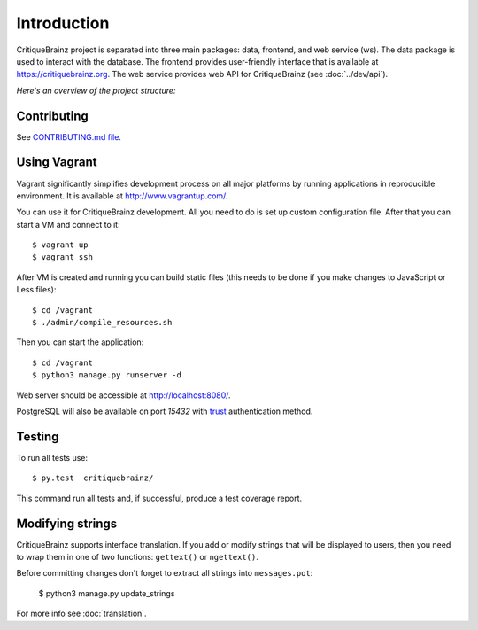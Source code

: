 Introduction
============

CritiqueBrainz project is separated into three main packages: data, frontend, and web service (ws).
The data package is used to interact with the database. The frontend provides user-friendly interface
that is available at https://critiquebrainz.org. The web service provides web API for CritiqueBrainz
(see :doc:`../dev/api`).

*Here's an overview of the project structure:*

.. image:: /images/structure.svg

Contributing
^^^^^^^^^^^^

See `CONTRIBUTING.md file <https://github.com/metabrainz/critiquebrainz/blob/master/CONTRIBUTING.md>`_.

Using Vagrant
^^^^^^^^^^^^^

Vagrant significantly simplifies development process on all major platforms by running applications in
reproducible environment. It is available at http://www.vagrantup.com/.

You can use it for CritiqueBrainz development. All you need to do is set up custom configuration file.
After that you can start a VM and connect to it::

   $ vagrant up
   $ vagrant ssh

After VM is created and running you can build static files (this needs to be done if you make changes
to JavaScript or Less files)::

   $ cd /vagrant
   $ ./admin/compile_resources.sh

Then you can start the application::

   $ cd /vagrant
   $ python3 manage.py runserver -d

Web server should be accessible at http://localhost:8080/.

PostgreSQL will also be available on port *15432* with `trust`_ authentication method.

.. _trust: http://www.postgresql.org/docs/9.1/static/auth-methods.html#AUTH-TRUST

Testing
^^^^^^^

To run all tests use::

   $ py.test  critiquebrainz/

This command run all tests and, if successful, produce a test coverage report.

Modifying strings
^^^^^^^^^^^^^^^^^

CritiqueBrainz supports interface translation. If you add or modify strings that will be displayed
to users, then you need to wrap them in one of two functions: ``gettext()`` or ``ngettext()``.

Before committing changes don't forget to extract all strings into ``messages.pot``:

   $ python3 manage.py update_strings

For more info see :doc:`translation`.
